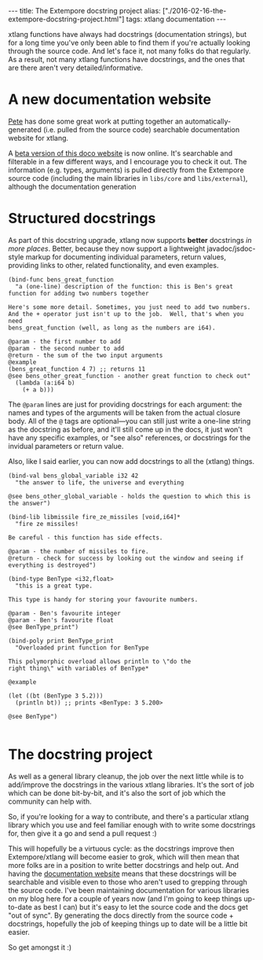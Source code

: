 #+PROPERTY: header-args:extempore :tangle /tmp/2016-02-16-the-extempore-docstring-project.xtm
#+begin_html
---
title: The Extempore docstring project
alias: ["./2016-02-16-the-extempore-docstring-project.html"]
tags: xtlang documentation
---
#+end_html
xtlang functions have always had docstrings (documentation strings),
but for a long time you've only been able to find them if you're
actually looking through the source code. And let's face it, not many
folks do that regularly. As a result, not many xtlang functions have
docstrings, and the ones that are there aren't very
detailed/informative.

* A new documentation website

[[https://github.com/mrmagooey][Pete]] has done some great work at putting together an
automatically-generated (i.e. pulled from the source code) searchable
documentation website for xtlang.

A [[http://TODO][beta version of this doco website]] is now online. It's searchable and
filterable in a few different ways, and I encourage you to check it
out.  The information (e.g. types, arguments) is pulled directly from
the Extempore source code (including the main libraries in =libs/core=
and =libs/external=), although the documentation generation

* Structured docstrings

As part of this docstring upgrade, xtlang now supports *better*
docstrings /in more places/. Better, because they now support a
lightweight javadoc/jsdoc-style markup for documenting individual
parameters, return values, providing links to other, related
functionality, and even examples.

#+BEGIN_SRC extempore
  (bind-func bens_great_function
    "a (one-line) description of the function: this is Ben's great function for adding two numbers together

  Here's some more detail. Sometimes, you just need to add two numbers.
  And the + operator just isn't up to the job.  Well, that's when you need
  bens_great_function (well, as long as the numbers are i64).

  @param - the first number to add
  @param - the second number to add
  @return - the sum of the two input arguments
  @example
  (bens_great_function 4 7) ;; returns 11
  @see bens_other_great_function - another great function to check out"
    (lambda (a:i64 b)
      (+ a b)))
#+END_SRC

The =@param= lines are just for providing docstrings for each
argument: the names and types of the arguments will be taken from the
actual closure body. All of the =@= tags are optional---you can still
just write a one-line string as the docstring as before, and it'll
still come up in the docs, it just won't have any specific examples,
or "see also" references, or docstrings for the invidual parameters or
return value.

Also, like I said earlier, you can now add docstrings to all the
(xtlang) things.

#+BEGIN_SRC extempore
  (bind-val bens_global_variable i32 42
    "the answer to life, the universe and everything

  @see bens_other_global_variable - holds the question to which this is the answer")

  (bind-lib libmissile fire_ze_missiles [void,i64]*
    "fire ze missiles!

  Be careful - this function has side effects.

  @param - the number of missiles to fire.
  @return - check for success by looking out the window and seeing if everything is destroyed")

  (bind-type BenType <i32,float>
    "this is a great type.

  This type is handy for storing your favourite numbers.

  @param - Ben's favourite integer
  @param - Ben's favourite float
  @see BenType_print")

  (bind-poly print BenType_print
    "Overloaded print function for BenType

  This polymorphic overload allows println to \"do the
  right thing\" with variables of BenType*

  @example

  (let ((bt (BenType 3 5.2)))
    (println bt)) ;; prints <BenType: 3 5.200>

  @see BenType")

#+END_SRC

* The docstring project

As well as a general library cleanup, the job over the next little
while is to add/improve the docstrings in the various xtlang
libraries. It's the sort of job which can be done bit-by-bit, and it's
also the sort of job which the community can help with.

So, if you're looking for a way to contribute, and there's a
particular xtlang library which you use and feel familiar enough with
to write some docstrings for, then give it a go and send a pull
request :)

This will hopefully be a virtuous cycle: as the docstrings improve
then Extempore/xtlang will become easier to grok, which will then mean
that more folks are in a position to write better docstrings and help
out. And having the [[http://TODO][documentation website]] means that these docstrings
will be searchable and visible even to those who aren't used to
grepping through the source code. I've been maintaining documentation
for various libraries on my blog here for a couple of years now (and
I'm going to keep things up-to-date as best I can) but it's easy to
let the source code and the docs get "out of sync".  By generating the
docs directly from the source code + docstrings, hopefully the job of
keeping things up to date will be a little bit easier.

So get amongst it :)
